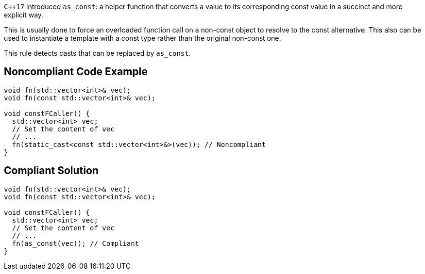 ``{cpp}17`` introduced ``++as_const++``: a helper function that converts a value to its corresponding const value in a succinct and more explicit way.

This is usually done to force an overloaded function call on a non-const object to resolve to the const alternative. This also can be used to instantiate a template with a const type rather than the original non-const one.

This rule detects casts that can be replaced by ``++as_const++``.


== Noncompliant Code Example

----
void fn(std::vector<int>& vec);
void fn(const std::vector<int>& vec);

void constFCaller() {
  std::vector<int> vec;
  // Set the content of vec
  // ...
  fn(static_cast<const std::vector<int>&>(vec)); // Noncompliant
}
----


== Compliant Solution

----
void fn(std::vector<int>& vec);
void fn(const std::vector<int>& vec);

void constFCaller() {
  std::vector<int> vec;
  // Set the content of vec
  // ...
  fn(as_const(vec)); // Compliant
}
----

